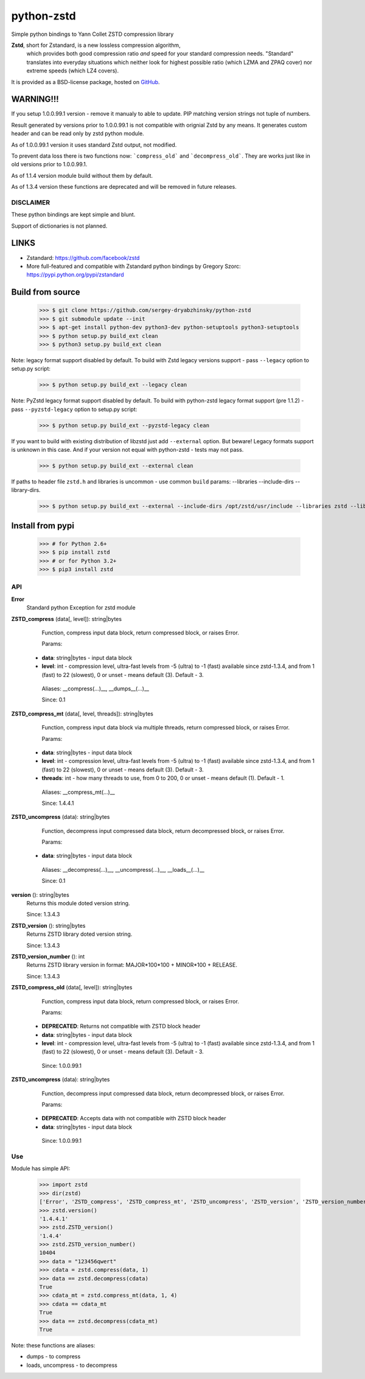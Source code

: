 =============
python-zstd
=============

.. image:: https://travis-ci.org/sergey-dryabzhinsky/python-zstd.svg?branch=master
    :target: https://travis-ci.org/sergey-dryabzhinsky/python-zstd

Simple python bindings to Yann Collet ZSTD compression library

**Zstd**, short for Zstandard, is a new lossless compression algorithm,
 which provides both good compression ratio *and* speed for your standard compression needs.
 "Standard" translates into everyday situations which neither look for highest possible ratio
 (which LZMA and ZPAQ cover) nor extreme speeds (which LZ4 covers).

It is provided as a BSD-license package, hosted on GitHub_.

.. _GitHub: https://github.com/facebook/zstd


WARNING!!!
----------

If you setup 1.0.0.99.1 version - remove it manualy to able to update.
PIP matching version strings not tuple of numbers.

Result generated by versions prior to 1.0.0.99.1 is not compatible with orignial Zstd
by any means. It generates custom header and can be read only by zstd python module.

As of 1.0.0.99.1 version it uses standard Zstd output, not modified.

To prevent data loss there is two functions now: ```compress_old``` and ```decompress_old```.
They are works just like in old versions prior to 1.0.0.99.1.

As of 1.1.4 version module build without them by default.

As of 1.3.4 version these functions are deprecated and will be removed in future releases.


DISCLAIMER
__________

These python bindings are kept simple and blunt.

Support of dictionaries is not planned.


LINKS
-----

* Zstandard: https://github.com/facebook/zstd
* More full-featured and compatible with Zstandard python bindings by Gregory Szorc: https://pypi.python.org/pypi/zstandard


Build from source
-----------------

   >>> $ git clone https://github.com/sergey-dryabzhinsky/python-zstd
   >>> $ git submodule update --init
   >>> $ apt-get install python-dev python3-dev python-setuptools python3-setuptools
   >>> $ python setup.py build_ext clean
   >>> $ python3 setup.py build_ext clean

Note: legacy format support disabled by default.
To build with Zstd legacy versions support - pass ``--legacy`` option to setup.py script:

   >>> $ python setup.py build_ext --legacy clean

Note: PyZstd legacy format support disabled by default.
To build with python-zstd legacy format support (pre 1.1.2) - pass ``--pyzstd-legacy`` option to setup.py script:

   >>> $ python setup.py build_ext --pyzstd-legacy clean

If you want to build with existing distribution of libzstd just add ``--external`` option.
But beware! Legacy formats support is unknown in this case.
And if your version not equal with python-zstd - tests may not pass.

   >>> $ python setup.py build_ext --external clean

If paths to header file ``zstd.h`` and libraries is uncommon - use common ``build`` params:
--libraries --include-dirs --library-dirs.

   >>> $ python setup.py build_ext --external --include-dirs /opt/zstd/usr/include --libraries zstd --library-dirs /opt/zstd/lib clean


Install from pypi
-----------------

   >>> # for Python 2.6+
   >>> $ pip install zstd
   >>> # or for Python 3.2+
   >>> $ pip3 install zstd


API
___

**Error**
  Standard python Exception for zstd module

**ZSTD_compress** (data[, level]): string|bytes
  Function, compress input data block, return compressed block, or raises Error.

  Params:
 * **data**: string|bytes - input data block
 * **level**: int - compression level, ultra-fast levels from -5 (ultra) to -1 (fast) available since zstd-1.3.4, and from 1 (fast) to 22 (slowest), 0 or unset - means default (3). Default - 3.

  Aliases: __compress(...)__, __dumps__(...)__

  Since: 0.1

**ZSTD_compress_mt** (data[, level, threads]): string|bytes
  Function, compress input data block via multiple threads, return compressed block, or raises Error.

  Params:
 * **data**: string|bytes - input data block
 * **level**: int - compression level, ultra-fast levels from -5 (ultra) to -1 (fast) available since zstd-1.3.4, and from 1 (fast) to 22 (slowest), 0 or unset - means default (3). Default - 3.
 * **threads**: int - how many threads to use, from 0 to 200, 0 or unset - means default (1). Default - 1.

  Aliases: __compress_mt(...)__

  Since: 1.4.4.1

**ZSTD_uncompress** (data): string|bytes
  Function, decompress input compressed data block, return decompressed block, or raises Error.

  Params:
 * **data**: string|bytes - input data block

  Aliases: __decompress(...)__, __uncompress(...)__, __loads__(...)__

  Since: 0.1

**version** (): string|bytes
  Returns this module doted version string.

  Since: 1.3.4.3

**ZSTD_version** (): string|bytes
  Returns ZSTD library doted version string.

  Since: 1.3.4.3

**ZSTD_version_number** (): int
   Returns ZSTD library version in format: MAJOR*100*100 + MINOR*100 + RELEASE.

   Since: 1.3.4.3

**ZSTD_compress_old** (data[, level]): string|bytes
  Function, compress input data block, return compressed block, or raises Error.

  Params:
 * **DEPRECATED**: Returns not compatible with ZSTD block header
 * **data**: string|bytes - input data block
 * **level**: int - compression level, ultra-fast levels from -5 (ultra) to -1 (fast) available since zstd-1.3.4, and from 1 (fast) to 22 (slowest), 0 or unset - means default (3). Default - 3.

  Since: 1.0.0.99.1

**ZSTD_uncompress** (data): string|bytes
  Function, decompress input compressed data block, return decompressed block, or raises Error.

  Params:
 * **DEPRECATED**: Accepts data with not compatible with ZSTD block header
 * **data**: string|bytes - input data block

  Since: 1.0.0.99.1

Use
___

Module has simple API:

   >>> import zstd
   >>> dir(zstd)
   ['Error', 'ZSTD_compress', 'ZSTD_compress_mt', 'ZSTD_uncompress', 'ZSTD_version', 'ZSTD_version_number', '__doc__', '__file__', '__loader__', '__name__', '__package__', '__spec__', 'compress', 'compress_mt', 'decompress', 'dumps', 'loads', 'uncompress', 'version']
   >>> zstd.version()
   '1.4.4.1'
   >>> zstd.ZSTD_version()
   '1.4.4'
   >>> zstd.ZSTD_version_number()
   10404
   >>> data = "123456qwert"
   >>> cdata = zstd.compress(data, 1)
   >>> data == zstd.decompress(cdata)
   True
   >>> cdata_mt = zstd.compress_mt(data, 1, 4)
   >>> cdata == cdata_mt
   True
   >>> data == zstd.decompress(cdata_mt)
   True


Note: these functions are aliases:

* dumps - to compress
* loads, uncompress - to decompress
